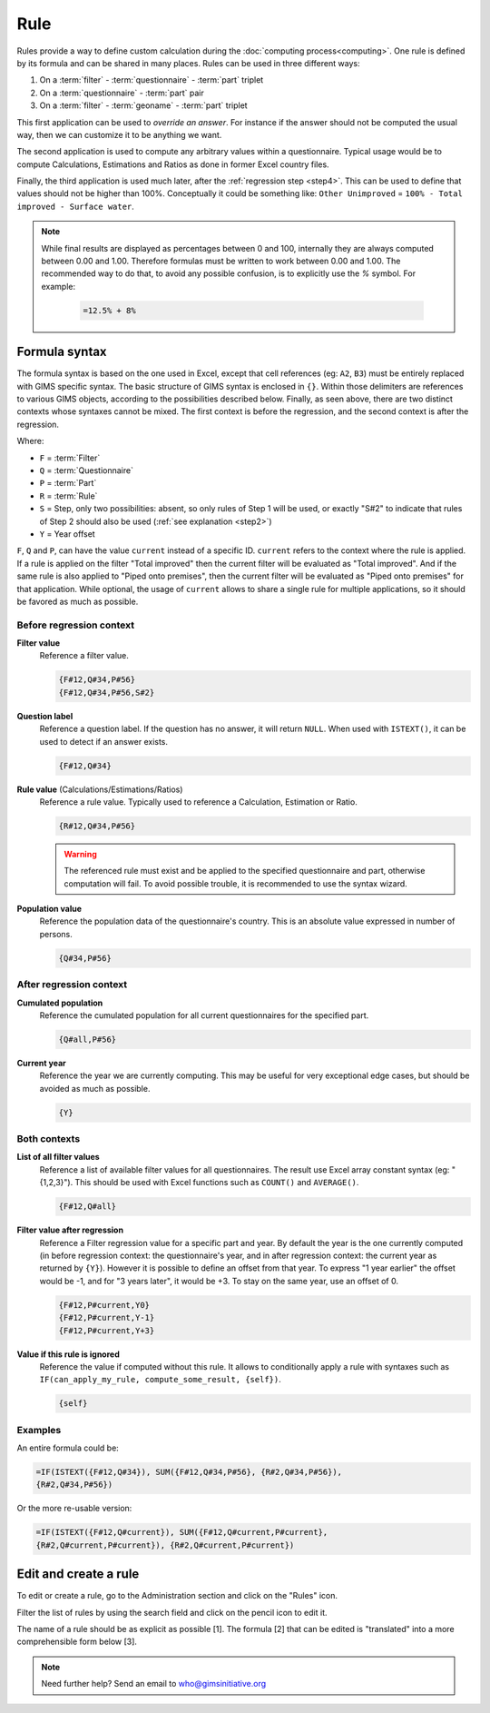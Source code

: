Rule
====

Rules provide a way to define custom calculation during the
:doc:`computing process<computing>`. One rule is defined by its
formula and can be shared in many places. Rules can be used in three different
ways:

#. On a :term:`filter` - :term:`questionnaire` - :term:`part` triplet
#. On a :term:`questionnaire` - :term:`part` pair
#. On a :term:`filter` - :term:`geoname` - :term:`part` triplet


This first application can be used to *override an answer*. For instance if the
answer should not be computed the usual way, then we can customize it to be
anything we want.

The second application is used to compute any arbitrary values within a
questionnaire. Typical usage would be to compute Calculations,
Estimations and Ratios as done in former Excel country files.

Finally, the third application is used much later, after the
:ref:`regression step <step4>`. This can be used to define that values should
not be higher than 100%. Conceptually it could be something like: ``Other
Unimproved`` =
``100% - Total improved - Surface water``.


.. note::

    While final results are displayed as percentages between 0 and 100,
    internally
    they are always computed between 0.00 and 1.00. Therefore formulas must
    be written
    to work between 0.00 and 1.00. The recommended way to do that, to avoid any
    possible confusion, is to explicitly use the `%` symbol. For example:

        .. code-block:: lua

            =12.5% + 8%


Formula syntax
--------------

The formula syntax is based on the one used in Excel, except that cell
references (eg: ``A2``,
``B3``) must be entirely replaced with GIMS specific syntax. The basic
structure
of GIMS syntax is enclosed in ``{}``. Within those delimiters are references to
various GIMS objects, according to the possibilities described below. Finally,
as seen above, there are two distinct contexts whose syntaxes cannot be mixed.
The first context is before the regression, and the second context is
after the regression.


.. _step:

Where:

* ``F`` = :term:`Filter`
* ``Q`` = :term:`Questionnaire`
* ``P`` = :term:`Part`
* ``R`` = :term:`Rule`
* ``S`` = Step, only two possibilities: absent, so only rules of Step 1 will be
  used, or exactly "S#2" to indicate that rules of Step 2 should also be used
  (:ref:`see explanation <step2>`)
* ``Y`` = Year offset


.. _current:

``F``, ``Q`` and ``P``, can have the value ``current`` instead of a specific
ID. ``current`` refers to the context where the rule is applied. If a rule is applied on
the filter "Total improved" then the current filter will be evaluated as "Total improved".
And if the same rule is also applied to "Piped onto premises", then the current
filter will be evaluated as "Piped onto premises" for that application. While
optional, the usage of ``current`` allows to share a single rule for multiple
applications, so it should be favored as much as possible.


Before regression context
^^^^^^^^^^^^^^^^^^^^^^^^^

**Filter value**
    Reference a filter value.

    .. code-block:: lua

        {F#12,Q#34,P#56}
        {F#12,Q#34,P#56,S#2}


**Question label**
    Reference a question label. If the question has no answer, it will return
    ``NULL``. When used with ``ISTEXT()``, it can be used to detect if an
    answer exists.

    .. code-block:: lua

        {F#12,Q#34}


**Rule value** (Calculations/Estimations/Ratios)
    Reference a rule value. Typically used to reference a Calculation,
    Estimation or Ratio.

    .. code-block:: lua

        {R#12,Q#34,P#56}

    .. warning::

        The referenced rule must exist and be applied to the specified
        questionnaire and part, otherwise computation will fail. To avoid
        possible trouble, it is recommended to use the syntax wizard.


**Population value**
    Reference the population data of the questionnaire\'s country. This is an
    absolute value expressed in number of persons.

    .. code-block:: lua

        {Q#34,P#56}



After regression context
^^^^^^^^^^^^^^^^^^^^^^^^

**Cumulated population**
    Reference the cumulated population for all current questionnaires for the
    specified part.

    .. code-block:: lua

        {Q#all,P#56}


**Current year**
    Reference the year we are currently computing. This may be useful for very
    exceptional edge cases, but should be avoided as much as possible.

    .. code-block:: lua

        {Y}


Both contexts
^^^^^^^^^^^^^

**List of all filter values**
    Reference a list of available filter values for all questionnaires. The
    result use Excel array constant syntax (eg: "{1,2,3}"). This should be used
    with Excel functions such as ``COUNT()`` and ``AVERAGE()``.

    .. code-block:: lua

        {F#12,Q#all}

**Filter value after regression**
    Reference a Filter regression value for a specific part and year. By default
    the year is the one currently computed (in before regression context: the
    questionnaire's
    year, and in after regression context: the current year as returned by ``{Y}``).
    However it is possible to define an offset from that year. To express "1 year
    earlier" the offset would be -1, and for "3 years later", it would be +3. To
    stay on the same year, use an offset of 0.

    .. code-block:: lua

        {F#12,P#current,Y0}
        {F#12,P#current,Y-1}
        {F#12,P#current,Y+3}

**Value if this rule is ignored**
    Reference the value if computed without this rule. It allows to
    conditionally
    apply a rule with syntaxes such as ``IF(can_apply_my_rule,
    compute_some_result, {self})``.

    .. code-block:: lua

        {self}



Examples
^^^^^^^^

An entire formula could be:

.. code-block:: lua

    =IF(ISTEXT({F#12,Q#34}), SUM({F#12,Q#34,P#56}, {R#2,Q#34,P#56}),
    {R#2,Q#34,P#56})

Or the more re-usable version:

.. code-block:: lua

    =IF(ISTEXT({F#12,Q#current}), SUM({F#12,Q#current,P#current},
    {R#2,Q#current,P#current}), {R#2,Q#current,P#current})

.. _rule-edition:

Edit and create a rule
----------------------

To edit or create a rule, go to the Administration section and click on the
"Rules" icon.

.. image:: img/administration.png
    :width: 100%
    :alt: Admin section

Filter the list of rules by using the search field and click on the pencil icon to edit it.

.. image:: img/rule0.png
    :width: 100%
    :alt: Selecting a rule in list

The name of a rule should be as explicit as possible [1]. The formula [2] that can be edited is "translated" into a more comprehensible form below [3].

.. image:: img/rule1.png
    :width: 100%
    :alt: Editing a rule

.. note::

    Need further help? Send an email to who@gimsinitiative.org
